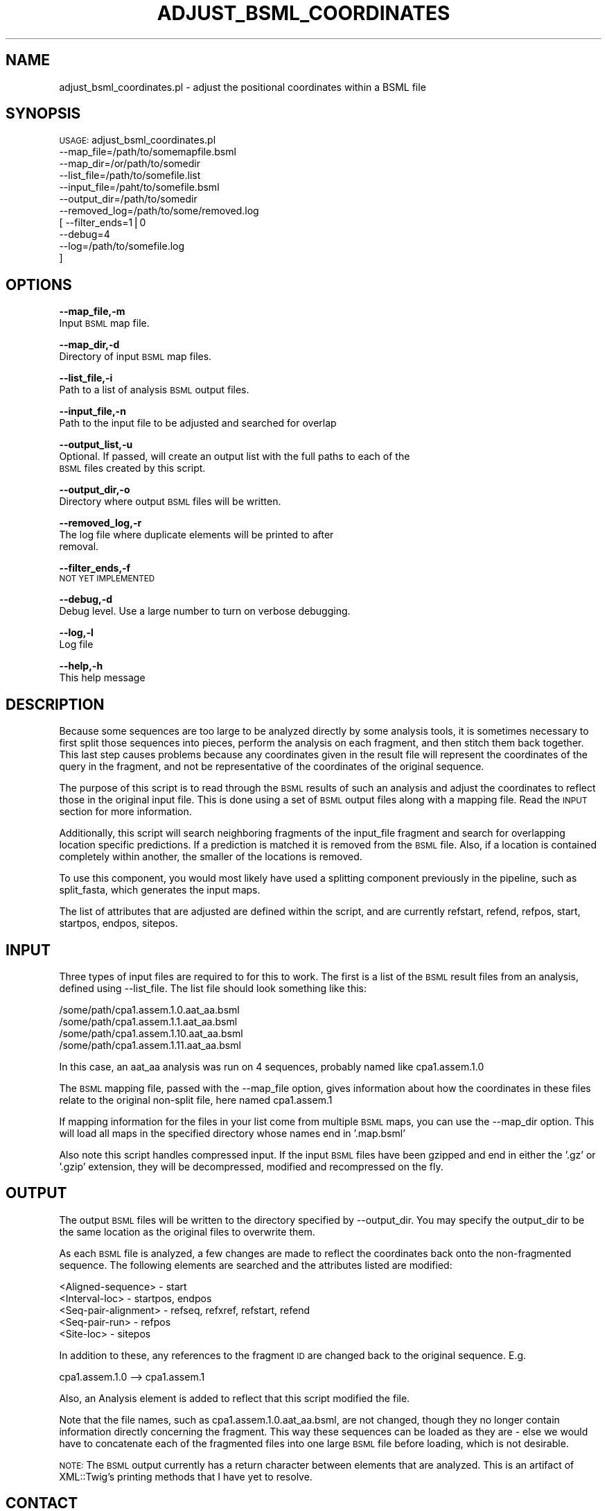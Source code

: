 .\" Automatically generated by Pod::Man v1.37, Pod::Parser v1.32
.\"
.\" Standard preamble:
.\" ========================================================================
.de Sh \" Subsection heading
.br
.if t .Sp
.ne 5
.PP
\fB\\$1\fR
.PP
..
.de Sp \" Vertical space (when we can't use .PP)
.if t .sp .5v
.if n .sp
..
.de Vb \" Begin verbatim text
.ft CW
.nf
.ne \\$1
..
.de Ve \" End verbatim text
.ft R
.fi
..
.\" Set up some character translations and predefined strings.  \*(-- will
.\" give an unbreakable dash, \*(PI will give pi, \*(L" will give a left
.\" double quote, and \*(R" will give a right double quote.  | will give a
.\" real vertical bar.  \*(C+ will give a nicer C++.  Capital omega is used to
.\" do unbreakable dashes and therefore won't be available.  \*(C` and \*(C'
.\" expand to `' in nroff, nothing in troff, for use with C<>.
.tr \(*W-|\(bv\*(Tr
.ds C+ C\v'-.1v'\h'-1p'\s-2+\h'-1p'+\s0\v'.1v'\h'-1p'
.ie n \{\
.    ds -- \(*W-
.    ds PI pi
.    if (\n(.H=4u)&(1m=24u) .ds -- \(*W\h'-12u'\(*W\h'-12u'-\" diablo 10 pitch
.    if (\n(.H=4u)&(1m=20u) .ds -- \(*W\h'-12u'\(*W\h'-8u'-\"  diablo 12 pitch
.    ds L" ""
.    ds R" ""
.    ds C` ""
.    ds C' ""
'br\}
.el\{\
.    ds -- \|\(em\|
.    ds PI \(*p
.    ds L" ``
.    ds R" ''
'br\}
.\"
.\" If the F register is turned on, we'll generate index entries on stderr for
.\" titles (.TH), headers (.SH), subsections (.Sh), items (.Ip), and index
.\" entries marked with X<> in POD.  Of course, you'll have to process the
.\" output yourself in some meaningful fashion.
.if \nF \{\
.    de IX
.    tm Index:\\$1\t\\n%\t"\\$2"
..
.    nr % 0
.    rr F
.\}
.\"
.\" For nroff, turn off justification.  Always turn off hyphenation; it makes
.\" way too many mistakes in technical documents.
.hy 0
.if n .na
.\"
.\" Accent mark definitions (@(#)ms.acc 1.5 88/02/08 SMI; from UCB 4.2).
.\" Fear.  Run.  Save yourself.  No user-serviceable parts.
.    \" fudge factors for nroff and troff
.if n \{\
.    ds #H 0
.    ds #V .8m
.    ds #F .3m
.    ds #[ \f1
.    ds #] \fP
.\}
.if t \{\
.    ds #H ((1u-(\\\\n(.fu%2u))*.13m)
.    ds #V .6m
.    ds #F 0
.    ds #[ \&
.    ds #] \&
.\}
.    \" simple accents for nroff and troff
.if n \{\
.    ds ' \&
.    ds ` \&
.    ds ^ \&
.    ds , \&
.    ds ~ ~
.    ds /
.\}
.if t \{\
.    ds ' \\k:\h'-(\\n(.wu*8/10-\*(#H)'\'\h"|\\n:u"
.    ds ` \\k:\h'-(\\n(.wu*8/10-\*(#H)'\`\h'|\\n:u'
.    ds ^ \\k:\h'-(\\n(.wu*10/11-\*(#H)'^\h'|\\n:u'
.    ds , \\k:\h'-(\\n(.wu*8/10)',\h'|\\n:u'
.    ds ~ \\k:\h'-(\\n(.wu-\*(#H-.1m)'~\h'|\\n:u'
.    ds / \\k:\h'-(\\n(.wu*8/10-\*(#H)'\z\(sl\h'|\\n:u'
.\}
.    \" troff and (daisy-wheel) nroff accents
.ds : \\k:\h'-(\\n(.wu*8/10-\*(#H+.1m+\*(#F)'\v'-\*(#V'\z.\h'.2m+\*(#F'.\h'|\\n:u'\v'\*(#V'
.ds 8 \h'\*(#H'\(*b\h'-\*(#H'
.ds o \\k:\h'-(\\n(.wu+\w'\(de'u-\*(#H)/2u'\v'-.3n'\*(#[\z\(de\v'.3n'\h'|\\n:u'\*(#]
.ds d- \h'\*(#H'\(pd\h'-\w'~'u'\v'-.25m'\f2\(hy\fP\v'.25m'\h'-\*(#H'
.ds D- D\\k:\h'-\w'D'u'\v'-.11m'\z\(hy\v'.11m'\h'|\\n:u'
.ds th \*(#[\v'.3m'\s+1I\s-1\v'-.3m'\h'-(\w'I'u*2/3)'\s-1o\s+1\*(#]
.ds Th \*(#[\s+2I\s-2\h'-\w'I'u*3/5'\v'-.3m'o\v'.3m'\*(#]
.ds ae a\h'-(\w'a'u*4/10)'e
.ds Ae A\h'-(\w'A'u*4/10)'E
.    \" corrections for vroff
.if v .ds ~ \\k:\h'-(\\n(.wu*9/10-\*(#H)'\s-2\u~\d\s+2\h'|\\n:u'
.if v .ds ^ \\k:\h'-(\\n(.wu*10/11-\*(#H)'\v'-.4m'^\v'.4m'\h'|\\n:u'
.    \" for low resolution devices (crt and lpr)
.if \n(.H>23 .if \n(.V>19 \
\{\
.    ds : e
.    ds 8 ss
.    ds o a
.    ds d- d\h'-1'\(ga
.    ds D- D\h'-1'\(hy
.    ds th \o'bp'
.    ds Th \o'LP'
.    ds ae ae
.    ds Ae AE
.\}
.rm #[ #] #H #V #F C
.\" ========================================================================
.\"
.IX Title "ADJUST_BSML_COORDINATES 1"
.TH ADJUST_BSML_COORDINATES 1 "2010-10-22" "perl v5.8.8" "User Contributed Perl Documentation"
.SH "NAME"
adjust_bsml_coordinates.pl \- adjust the positional coordinates within a BSML file
.SH "SYNOPSIS"
.IX Header "SYNOPSIS"
\&\s-1USAGE:\s0  adjust_bsml_coordinates.pl
            \-\-map_file=/path/to/somemapfile.bsml
            \-\-map_dir=/or/path/to/somedir
            \-\-list_file=/path/to/somefile.list
            \-\-input_file=/paht/to/somefile.bsml
            \-\-output_dir=/path/to/somedir
            \-\-removed_log=/path/to/some/removed.log
          [ \-\-filter_ends=1|0
            \-\-debug=4
            \-\-log=/path/to/somefile.log
          ]
.SH "OPTIONS"
.IX Header "OPTIONS"
\&\fB\-\-map_file,\-m\fR 
    Input \s-1BSML\s0 map file.
.PP
\&\fB\-\-map_dir,\-d\fR 
    Directory of input \s-1BSML\s0 map files.
.PP
\&\fB\-\-list_file,\-i\fR 
    Path to a list of analysis \s-1BSML\s0 output files.
.PP
\&\fB\-\-input_file,\-n\fR
    Path to the input file to be adjusted and searched for overlap
.PP
\&\fB\-\-output_list,\-u\fR
    Optional.  If passed, will create an output list with the full paths to each of the 
    \s-1BSML\s0 files created by this script.
.PP
\&\fB\-\-output_dir,\-o\fR 
    Directory where output \s-1BSML\s0 files will be written.
.PP
\&\fB\-\-removed_log,\-r\fR
    The log file where duplicate elements will be printed to after
    removal.
.PP
\&\fB\-\-filter_ends,\-f\fR 
    \s-1NOT\s0 \s-1YET\s0 \s-1IMPLEMENTED\s0
.PP
\&\fB\-\-debug,\-d\fR 
    Debug level.  Use a large number to turn on verbose debugging. 
.PP
\&\fB\-\-log,\-l\fR 
    Log file
.PP
\&\fB\-\-help,\-h\fR 
    This help message
.SH "DESCRIPTION"
.IX Header "DESCRIPTION"
Because some sequences are too large to be analyzed directly by some analysis tools, 
it is sometimes necessary to first split those sequences into pieces, perform the 
analysis on each fragment, and then stitch them back together. This last step causes 
problems because any coordinates given in the result file will represent the 
coordinates of the query in the fragment, and not be representative of the coordinates 
of the original sequence.
.PP
The purpose of this script is to read through the \s-1BSML\s0 results of such an analysis and 
adjust the coordinates to reflect those in the original input file.  This is done using
a set of \s-1BSML\s0 output files along with a mapping file.  Read the \s-1INPUT\s0 section for more
information.
.PP
Additionally, this script will search neighboring fragments of the input_file fragment
and search for overlapping location specific predictions.  If a prediction is matched
it is removed from the \s-1BSML\s0 file.  Also, if a location is contained completely within another,
the smaller of the locations is removed.
.PP
To use this component, you would most likely have used a splitting component previously
in the pipeline, such as split_fasta, which generates the input maps.
.PP
The list of attributes that are adjusted are defined within the script, and are currently
refstart, refend, refpos, start, startpos, endpos, sitepos.
.SH "INPUT"
.IX Header "INPUT"
Three types of input files are required to for this to work.  The first is a list of the
\&\s-1BSML\s0 result files from an analysis, defined using \-\-list_file.  The list file should
look something like this:
.PP
.Vb 4
\&    /some/path/cpa1.assem.1.0.aat_aa.bsml
\&    /some/path/cpa1.assem.1.1.aat_aa.bsml
\&    /some/path/cpa1.assem.1.10.aat_aa.bsml
\&    /some/path/cpa1.assem.1.11.aat_aa.bsml
.Ve
.PP
In this case, an aat_aa analysis was run on 4 sequences, probably named like cpa1.assem.1.0
.PP
The \s-1BSML\s0 mapping file, passed with the \-\-map_file option, gives information about how the
coordinates in these files relate to the original non-split file, here named cpa1.assem.1
.PP
If mapping information for the files in your list come from multiple \s-1BSML\s0 maps, you can use
the \-\-map_dir option.  This will load all maps in the specified directory whose names end
in '.map.bsml'
.PP
Also note this script handles compressed input.  If the input \s-1BSML\s0 files have been gzipped
and end in either the '.gz' or '.gzip' extension, they will be decompressed, modified and
recompressed on the fly.
.SH "OUTPUT"
.IX Header "OUTPUT"
The output \s-1BSML\s0 files will be written to the directory specified by \-\-output_dir.  You may
specify the output_dir to be the same location as the original files to overwrite them.
.PP
As each \s-1BSML\s0 file is analyzed, a few changes are made to reflect the coordinates back onto
the non-fragmented sequence.  The following elements are searched and the attributes listed
are modified:
.PP
.Vb 5
\&    <Aligned-sequence> - start
\&    <Interval-loc> - startpos, endpos
\&    <Seq-pair-alignment> - refseq, refxref, refstart, refend
\&    <Seq-pair-run> - refpos
\&    <Site-loc> - sitepos
.Ve
.PP
In addition to these, any references to the fragment \s-1ID\s0 are changed back to the original
sequence.  E.g.
.PP
.Vb 1
\&    cpa1.assem.1.0  -->  cpa1.assem.1
.Ve
.PP
Also, an Analysis element is added to reflect that this script modified the file.
.PP
Note that the file names, such as cpa1.assem.1.0.aat_aa.bsml, are not changed, though
they no longer contain information directly concerning the fragment.  This way these
sequences can be loaded as they are \- else we would have to concatenate each of the
fragmented files into one large \s-1BSML\s0 file before loading, which is not desirable.
.PP
\&\s-1NOTE:\s0  The \s-1BSML\s0 output currently has a return character between elements that are
analyzed.  This is an artifact of XML::Twig's printing methods that I have yet to 
resolve.  
.SH "CONTACT"
.IX Header "CONTACT"
.Vb 2
\&    Kevin Galens
\&    kgalens@tigr.org
.Ve
.PP
.Vb 2
\&    Joshua Orvis
\&    jorvis@tigr.org
.Ve
